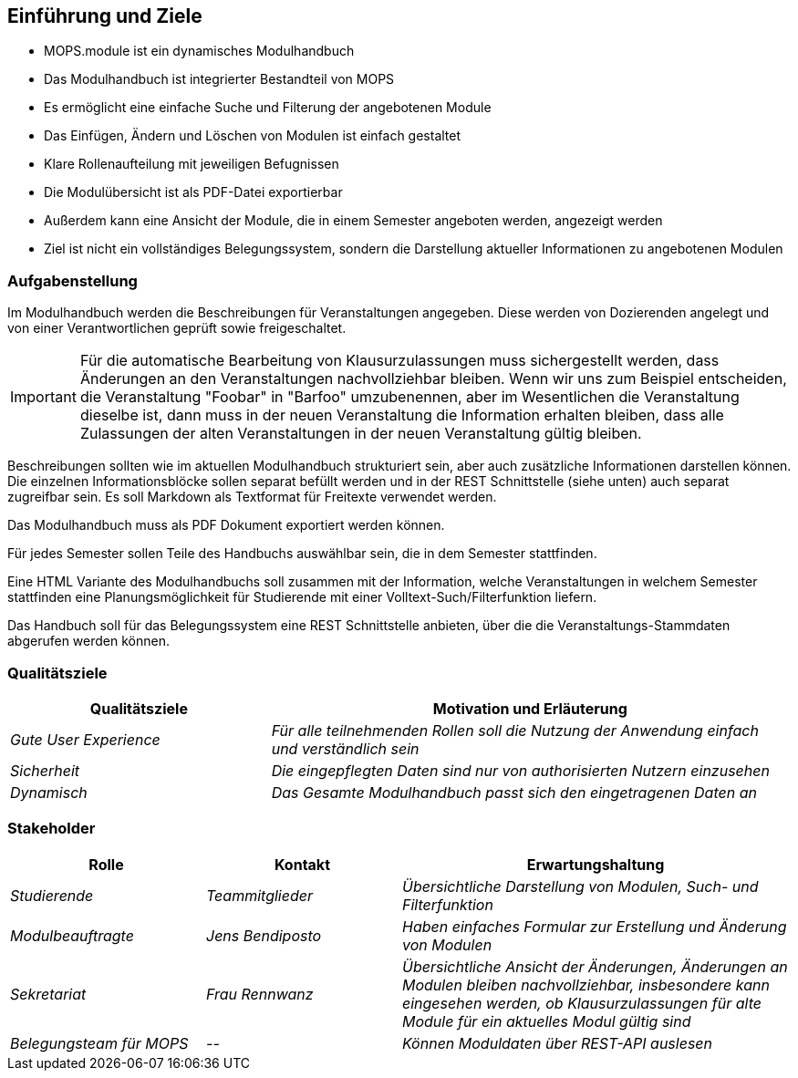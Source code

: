 [[section-introduction-and-goals]]
==	Einführung und Ziele

- MOPS.module ist ein dynamisches Modulhandbuch
- Das Modulhandbuch ist integrierter Bestandteil von MOPS
- Es ermöglicht eine einfache Suche und Filterung der angebotenen Module
- Das Einfügen, Ändern und Löschen von Modulen ist einfach gestaltet
- Klare Rollenaufteilung mit jeweiligen Befugnissen
- Die Modulübersicht ist als PDF-Datei exportierbar
- Außerdem kann eine Ansicht der Module, die in einem Semester angeboten werden, angezeigt werden
- Ziel ist nicht ein vollständiges Belegungssystem, sondern die Darstellung aktueller Informationen zu angebotenen Modulen


=== Aufgabenstellung

Im Modulhandbuch werden die Beschreibungen für Veranstaltungen angegeben.
Diese werden von Dozierenden angelegt und von einer Verantwortlichen geprüft sowie freigeschaltet.

IMPORTANT: Für die automatische Bearbeitung von Klausurzulassungen muss sichergestellt werden, dass Änderungen an den Veranstaltungen nachvollziehbar bleiben.
Wenn wir uns zum Beispiel entscheiden, die Veranstaltung "Foobar" in "Barfoo" umzubenennen, aber im Wesentlichen die Veranstaltung dieselbe ist, dann muss in der neuen Veranstaltung die Information erhalten bleiben, dass alle Zulassungen der alten Veranstaltungen in der neuen Veranstaltung gültig bleiben.

Beschreibungen sollten wie im aktuellen Modulhandbuch strukturiert sein, aber auch zusätzliche Informationen darstellen können.
Die einzelnen Informationsblöcke sollen separat befüllt werden und in der REST Schnittstelle (siehe unten) auch separat zugreifbar sein.
Es soll Markdown als Textformat für Freitexte verwendet werden.

Das Modulhandbuch muss als PDF Dokument exportiert werden können.

Für jedes Semester sollen Teile des Handbuchs auswählbar sein, die in dem Semester stattfinden.

Eine HTML Variante des Modulhandbuchs soll zusammen mit der Information, welche Veranstaltungen in welchem Semester stattfinden eine Planungsmöglichkeit für Studierende mit einer Volltext-Such/Filterfunktion liefern.

Das Handbuch soll für das Belegungssystem eine REST Schnittstelle anbieten, über die die Veranstaltungs-Stammdaten abgerufen werden können.

=== Qualitätsziele

[cols="1,2" options="header"]
|===
|Qualitätsziele |Motivation und Erläuterung
|_Gute User Experience_ | _Für alle teilnehmenden Rollen soll die Nutzung der Anwendung einfach und verständlich sein_
| _Sicherheit_ | _Die eingepflegten Daten sind nur von authorisierten Nutzern einzusehen_
| _Dynamisch_| _Das Gesamte Modulhandbuch passt sich den eingetragenen Daten an_

|===

=== Stakeholder



[cols="1,1,2" options="header"]
|===
|Rolle |Kontakt |Erwartungshaltung
| _Studierende_ | _Teammitglieder_ | _Übersichtliche Darstellung von Modulen, Such- und Filterfunktion_
| _Modulbeauftragte_ | _Jens Bendiposto_ | _Haben einfaches Formular zur Erstellung und Änderung von Modulen_
| _Sekretariat_ | _Frau Rennwanz_ | _Übersichtliche Ansicht der Änderungen, Änderungen an Modulen bleiben nachvollziehbar,
insbesondere kann eingesehen werden, ob Klausurzulassungen für alte Module für ein aktuelles Modul gültig sind_
| _Belegungsteam für MOPS_ | _--_ | _Können Moduldaten über REST-API auslesen_
|===
